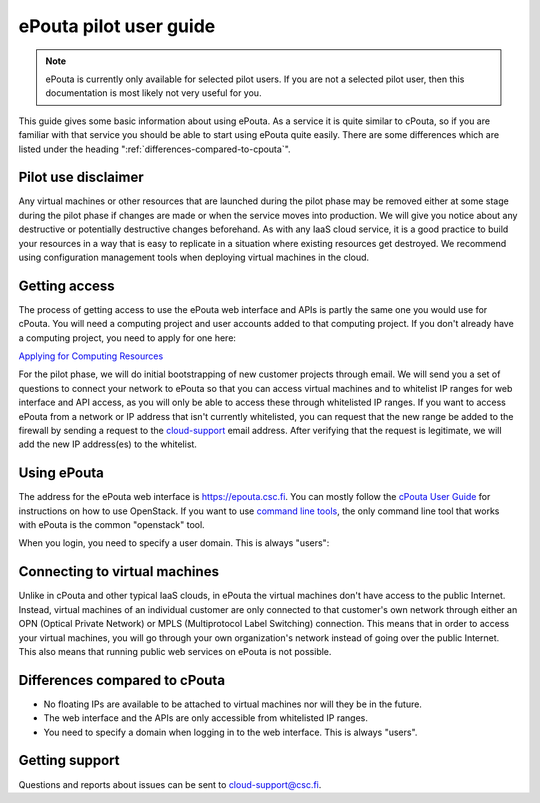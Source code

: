 ePouta pilot user guide
=======================

.. note::

   ePouta is currently only available for selected pilot users. If you are not a
   selected pilot user, then this documentation is most likely not very useful
   for you.

This guide gives some basic information about using ePouta. As a service it is
quite similar to cPouta, so if you are familiar with that service you should be
able to start using ePouta quite easily. There are some differences which are
listed under the heading ":ref:`differences-compared-to-cpouta`".

Pilot use disclaimer
--------------------

Any virtual machines or other resources that are launched during the pilot phase
may be removed either at some stage during the pilot phase if changes are made
or when the service moves into production. We will give you notice about any
destructive or potentially destructive changes beforehand. As with any IaaS
cloud service, it is a good practice to build your resources in a way that is
easy to replicate in a situation where existing resources get destroyed. We
recommend using configuration management tools when deploying virtual machines
in the cloud.

Getting access
--------------

The process of getting access to use the ePouta web interface and APIs is partly
the same one you would use for cPouta. You will need a computing project and
user accounts added to that computing project. If you don't already have a
computing project, you need to apply for one here:

`Applying for Computing Resources
<https://research.csc.fi/applying-for-computing-resources>`_

For the pilot phase, we will do initial bootstrapping of new customer projects
through email. We will send you a set of questions to connect your network to
ePouta so that you can access virtual machines and to whitelist IP ranges for
web interface and API access, as you will only be able to access these through
whitelisted IP ranges. If you want to access ePouta from a network or IP
address that isn't currently whitelisted, you can request that the new range be
added to the firewall by sending a request to the `cloud-support
<mailto:cloud-support@csc.fi>`_ email address. After verifying that the request
is legitimate, we will add the new IP address(es) to the whitelist.

Using ePouta
------------

The address for the ePouta web interface is https://epouta.csc.fi. You can
mostly follow the `cPouta User Guide
<https://research.csc.fi/pouta-user-guide>`_ for instructions on how to use
OpenStack. If you want to use `command line tools
<https://research.csc.fi/pouta-command-line-tools>`_, the only command line tool
that works with ePouta is the common "openstack" tool.

When you login, you need to specify a user domain. This is always "users":

.. image:: ../.static/images/horizon-login-domain-users.png

Connecting to virtual machines
------------------------------

Unlike in cPouta and other typical IaaS clouds, in ePouta the virtual machines
don't have access to the public Internet. Instead, virtual machines of an
individual customer are only connected to that customer's own network through
either an OPN (Optical Private Network) or MPLS (Multiprotocol Label Switching)
connection. This means that in order to access your virtual machines, you will
go through your own organization's network instead of going over the public
Internet. This also means that running public web services on ePouta is not
possible.

.. _differences-compared-to-cpouta:

Differences compared to cPouta
------------------------------

* No floating IPs are available to be attached to virtual machines nor will they
  be in the future.
* The web interface and the APIs are only accessible from whitelisted IP ranges.
* You need to specify a domain when logging in to the web interface. This is
  always "users".

Getting support
---------------

Questions and reports about issues can be sent to `cloud-support@csc.fi
<mailto:cloud-support@csc.fi>`_.
